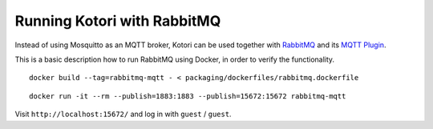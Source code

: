 .. _mqtt-broker-rabbitmq:

############################
Running Kotori with RabbitMQ
############################

Instead of using Mosquitto as an MQTT broker, Kotori can be used together with
`RabbitMQ`_ and its `MQTT Plugin`_.

This is a basic description how to run RabbitMQ using Docker, in order to
verify the functionality.

::

    docker build --tag=rabbitmq-mqtt - < packaging/dockerfiles/rabbitmq.dockerfile

::

    docker run -it --rm --publish=1883:1883 --publish=15672:15672 rabbitmq-mqtt

Visit ``http://localhost:15672/`` and log in with ``guest`` / ``guest``.


.. _MQTT Plugin: https://www.rabbitmq.com/mqtt.html
.. _RabbitMQ: https://www.rabbitmq.com/

